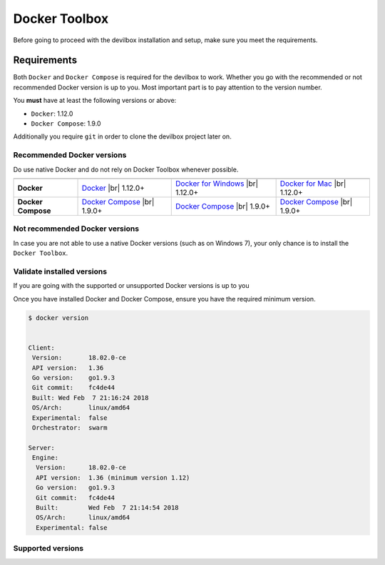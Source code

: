 .. _docker_toolbox:

**************
Docker Toolbox
**************

Before going to proceed with the devilbox installation and setup, make sure you meet the requirements.

Requirements
============

Both ``Docker`` and ``Docker Compose`` is required for the devilbox to work. Whether you go with the
recommended or not recommended Docker version is up to you. Most important part is to pay attention to
the version number.

You **must** have at least the following versions or above:

* ``Docker``: 1.12.0
* ``Docker Compose``: 1.9.0

Additionally you require ``git`` in order to clone the devilbox project later on.


Recommended Docker versions
---------------------------

Do use native Docker and do not rely on Docker Toolbox whenever possible.

+--------------------+------------------------+----------------------------+------------------------+
|                    | |logo_lin|             | |logo_win|                 | |logo_osx|             |
+====================+========================+============================+========================+
| **Docker**         | `Docker`_ |br|         | `Docker for Windows`_ |br| | `Docker for Mac`_ |br| |
|                    | 1.12.0+                | 1.12.0+                    | 1.12.0+                |
+--------------------+------------------------+----------------------------+------------------------+
| **Docker Compose** | `Docker Compose`_ |br| | `Docker Compose`_ |br|     | `Docker Compose`_ |br| |
|                    | 1.9.0+                 | 1.9.0+                     | 1.9.0+                 |
+--------------------+------------------------+----------------------------+------------------------+

.. |logo_lin| image:: https://raw.githubusercontent.com/cytopia/icons/master/64x64/linux.png
.. |logo_osx| image:: https://raw.githubusercontent.com/cytopia/icons/master/64x64/osx.png
.. |logo_win| image:: https://raw.githubusercontent.com/cytopia/icons/master/64x64/windows.png
.. _Docker: https://docs.docker.com/install
.. _Docker for Windows: https://docs.docker.com/docker-for-windows/install
.. _Docker for Mac: https://docs.docker.com/docker-for-mac/install
.. _Docker Compose: https://docs.docker.com/compose/install/

Not recommended Docker versions
-------------------------------

In case you are not able to use a native Docker versions (such as on Windows 7), your only chance
is to install the ``Docker Toolbox``.

Validate installed versions
---------------------------

If you are going with the supported or unsupported Docker versions is up to you

Once you have installed Docker and Docker Compose, ensure you have the required minimum version.

.. code-block:: bash

    $ docker version


    Client:
     Version:       18.02.0-ce
     API version:   1.36
     Go version:    go1.9.3
     Git commit:    fc4de44
     Built: Wed Feb  7 21:16:24 2018
     OS/Arch:       linux/amd64
     Experimental:  false
     Orchestrator:  swarm

    Server:
     Engine:
      Version:      18.02.0-ce
      API version:  1.36 (minimum version 1.12)
      Go version:   go1.9.3
      Git commit:   fc4de44
      Built:        Wed Feb  7 21:14:54 2018
      OS/Arch:      linux/amd64
      Experimental: false

Supported versions
------------------


.. |br| raw:: html

   <br />
